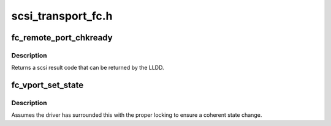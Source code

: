 .. -*- coding: utf-8; mode: rst -*-

===================
scsi_transport_fc.h
===================


.. _`fc_remote_port_chkready`:

fc_remote_port_chkready
=======================

.. c:function:: int fc_remote_port_chkready (struct fc_rport *rport)

    called to validate the remote port state prior to initiating io to the port.

    :param struct fc_rport \*rport:
        remote port to be checked



.. _`fc_remote_port_chkready.description`:

Description
-----------


Returns a scsi result code that can be returned by the LLDD.



.. _`fc_vport_set_state`:

fc_vport_set_state
==================

.. c:function:: void fc_vport_set_state (struct fc_vport *vport, enum fc_vport_state new_state)

    called to set a vport's state. Saves the old state, excepting the transitory states of initializing and sending the ELS traffic to instantiate the vport on the link.

    :param struct fc_vport \*vport:
        virtual port whose state is changing

    :param enum fc_vport_state new_state:
        new state



.. _`fc_vport_set_state.description`:

Description
-----------


Assumes the driver has surrounded this with the proper locking to ensure
a coherent state change.

